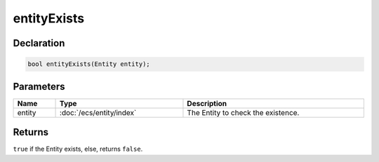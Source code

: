 entityExists
============

Declaration
-----------

.. code-block:: cpp

	bool entityExists(Entity entity);

Parameters
----------

.. list-table::
	:width: 100%
	:header-rows: 1
	:class: code-table

	* - Name
	  - Type
	  - Description
	* - entity
	  - :doc:`/ecs/entity/index`
	  - The Entity to check the existence.

Returns
-------

``true`` if the Entity exists, else, returns ``false``.
